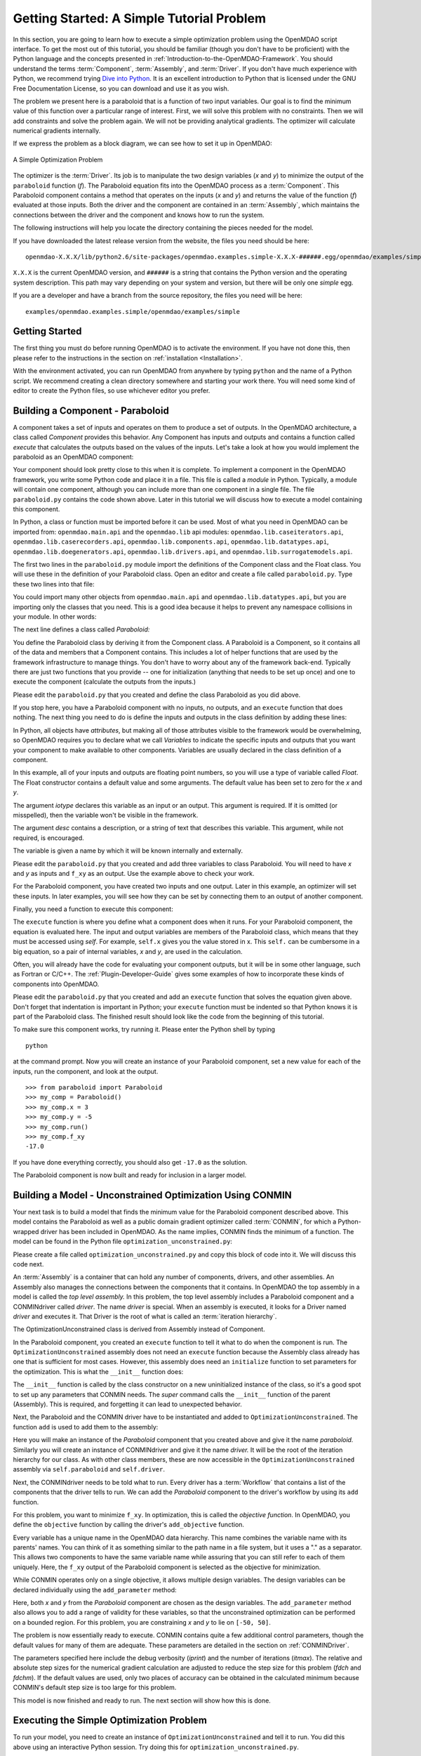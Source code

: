 .. index:: simple example

.. _`Getting-Started-with-OpenMDAO`:

Getting Started: A Simple Tutorial Problem
==========================================

In this section, you are going to learn how to execute a simple optimization
problem using the OpenMDAO script interface. To get the most out of this
tutorial, you should be familiar (though you don't have to be proficient) with
the Python language and the concepts presented in
:ref:`Introduction-to-the-OpenMDAO-Framework`. You should understand the terms
:term:`Component`, :term:`Assembly`, and :term:`Driver`. If you don't have
much experience with Python, we recommend trying `Dive into Python
<http://diveintopython.org/>`_. It is an excellent introduction to Python that
is licensed under the GNU Free Documentation License, so you can download and
use it as you wish.

The problem we present here is a paraboloid that is a function of two input variables. Our goal is
to find the minimum value of this function over a particular range of interest. First, we will solve
this problem with no constraints. Then we will add constraints and solve the problem again. We will
not be providing analytical gradients. The optimizer will calculate numerical gradients internally.

If we express the problem as a block diagram, we can see how to set it up in OpenMDAO:

.. _`OpenMDAO-overview`:

.. figure:: ../../examples/openmdao.examples.simple/openmdao/examples/simple/Simple1.png
   :align: center
   :alt: Diagram shows the Paraboloid component and optimizer with arrows going between them representing the variables and minimization objective.

   A Simple Optimization Problem
   
The optimizer is the :term:`Driver`. Its job is to manipulate the two design
variables (*x* and *y*) to minimize the output of the ``paraboloid`` function
(*f*). The Paraboloid equation fits into the OpenMDAO process as a
:term:`Component`. This Paraboloid component contains a method that operates
on the inputs (*x* and *y*) and returns the value of the function (*f*)
evaluated at those inputs. Both the driver and the component are contained in
an :term:`Assembly`, which maintains the connections between the driver and
the component and knows how to run the system.

The following instructions will help you locate the directory containing
the pieces needed for the model.

If you have downloaded the latest release version from the website, the files you need should be
here:

:: 

  openmdao-X.X.X/lib/python2.6/site-packages/openmdao.examples.simple-X.X.X-######.egg/openmdao/examples/simple
    
``X.X.X`` is the current OpenMDAO version, and ``######`` is a string that
contains the Python version and the operating system description. This path may
vary depending on your system and version, but there will be only one
*simple* egg.
    
If you are a developer and have a branch from the source repository, the files you need will
be here:

::

  examples/openmdao.examples.simple/openmdao/examples/simple
  
    
Getting Started
---------------

The first thing you must do before running OpenMDAO is to activate the environment. If
you have not done this, then please refer to the instructions in the section on 
:ref:`installation <Installation>`.

With the environment activated, you can run OpenMDAO from anywhere by typing ``python`` and
the name of a Python script. We recommend creating a clean directory somewhere and starting
your work there. You will need some kind of editor to create the Python files, so use
whichever editor you prefer.

.. index:: Component

Building a Component - Paraboloid
---------------------------------

A component takes a set of inputs and operates on them to produce a set of
outputs. In the OpenMDAO architecture, a class called *Component*
provides this behavior. Any Component has inputs and outputs and
contains a function called *execute* that calculates the outputs based on the
values of the inputs. Let's take a look at how you would implement the
paraboloid as an OpenMDAO component:

.. testcode:: simple_component_Paraboloid

    from openmdao.main.api import Component
    from openmdao.lib.datatypes.api import Float
    
    
    class Paraboloid(Component):
        """ Evaluates the equation f(x,y) = (x-3)^2 + xy + (y+4)^2 - 3 """
    
        # set up interface to the framework  
        x = Float(0.0, iotype='in', desc='The variable x')
        y = Float(0.0, iotype='in', desc='The variable y')

        f_xy = Float(0.0, iotype='out', desc='F(x,y)')        

        
        def execute(self):
            """f(x,y) = (x-3)^2 + xy + (y+4)^2 - 3
                Minimum: x = 6.6667; y = -7.3333
            """
        
            x = self.x
            y = self.y
        
            self.f_xy = (x-3.0)**2 + x*y + (y+4.0)**2 - 3.0

Your component should look pretty close to this when it is complete. 
To implement a component in the OpenMDAO framework, you write some Python
code and place it in a file. This file is called a *module* in Python.
Typically, a module will contain one component, although you can include more
than one component in a single file. The file ``paraboloid.py`` contains the
code shown above. Later in this tutorial we will discuss how to execute a
model containing this component.

In Python, a class or function must be imported before it can be used. Most of what you need in OpenMDAO
can be imported from: ``openmdao.main.api`` and the ``openmdao.lib`` api modules: 
``openmdao.lib.caseiterators.api``, ``openmdao.lib.caserecorders.api``,
``openmdao.lib.components.api``,  ``openmdao.lib.datatypes.api``, ``openmdao.lib.doegenerators.api``,
``openmdao.lib.drivers.api``, and ``openmdao.lib.surrogatemodels.api``.

The first two lines in the ``paraboloid.py`` module import the definitions
of the Component class and the Float class. You will use these in the definition
of your Paraboloid class. Open an editor and create a file called ``paraboloid.py``.
Type these two lines into that file:

.. testcode:: simple_component_Paraboloid_pieces

    from openmdao.main.api import Component
    from openmdao.lib.datatypes.api import Float
    
You could import many other objects from ``openmdao.main.api`` and ``openmdao.lib.datatypes.api``, but you
are importing only the classes that you need. This is a good idea because it helps to
prevent any namespace collisions in your module. In other words:

.. testcode:: package

    # BAD
    from openmdao.main.api import *
    
    # INCONVENIENT
    import openmdao.main.api
    
    # GOOD
    from openmdao.main.api import Component

The next line defines a class called *Paraboloid:*

.. testcode:: simple_component_Paraboloid_pieces

    
    class Paraboloid(Component):
        """ Evaluates the equation f(x,y) = (x-3)^2 + xy + (y+4)^2 - 3 """
    
.. index:: classes, functions

You define the Paraboloid class by deriving it from the Component class. A Paraboloid is a
Component, so it contains all of the data and members that a Component contains. This includes a lot
of helper functions that are used by the framework infrastructure to manage things. You don't have
to worry about any of the framework back-end. Typically there are just two functions that you
provide -- one for initialization (anything that needs to be set up once) and one to execute the
component (calculate the outputs from the inputs.)

Please edit the ``paraboloid.py`` that you created and define the class
Paraboloid as you did above.

If you stop here, you have a Paraboloid component with no inputs, no 
outputs, and an ``execute`` function that does nothing. The next thing you need
to do is define the inputs and outputs in the class definition
by adding these lines:

.. testcode:: simple_component_Paraboloid_pieces

        # set up interface to the framework  
        x = Float(0.0, iotype='in', desc='The variable x')
        y = Float(0.0, iotype='in', desc='The variable y')

        f_xy = Float(iotype='out', desc='F(x,y)')

.. index:: Traits

In Python, all objects have *attributes*, but making all of those attributes
visible to the framework would be overwhelming, so OpenMDAO requires you to
declare what we call *Variables* to indicate the specific inputs and outputs
that you want your component to make available to other components. Variables
are usually declared in the class definition of a component.

In this example, all of your inputs and outputs are floating point numbers, so
you will use a type of variable called *Float*. The Float constructor contains
a default value and some arguments. The default value has been set to zero for
the `x` and `y`.

The argument *iotype* declares this variable as an input or an output. This
argument is required. If it is omitted (or misspelled), then the variable
won't be visible in the framework.

The argument *desc* contains a description, or a string of text that describes this
variable. This argument, while not required, is encouraged.

The variable is given a name by which it will be known internally and externally.

Please edit the ``paraboloid.py`` that you created and add three variables to
class Paraboloid. You will need to have *x* and *y* as inputs and ``f_xy`` as an output. Use
the example above to check your work.

For the Paraboloid component, you have created two inputs and one output. Later
in this example, an optimizer will set these inputs. In later examples, you
will see how they can be set by connecting them to an output of another
component.

Finally, you need a function to execute this component:

.. testcode:: simple_component_Paraboloid_pieces

    def execute(self):
        """f(x,y) = (x-3)^2 + xy + (y+4)^2 - 3
        Optimal solution (minimum): x = 6.6667; y = -7.3333
        """
        
        x = self.x
        y = self.y
        
        self.f_xy = (x-3.0)**2 + x*y + (y+4.0)**2 - 3.0
        
The ``execute`` function is where you define what a component does when it runs.
For your Paraboloid component, the equation is evaluated here. The input and
output variables are members of the Paraboloid class, which means that
they must be accessed using *self*. For example, ``self.x`` gives you the value
stored in x. This ``self.`` can be cumbersome in a big equation, so a pair of
internal variables, *x* and *y*, are used in the calculation.

Often, you will already have the code for evaluating your component outputs,
but it will be in some other language, such as Fortran or C/C++. The :ref:`Plugin-Developer-Guide` 
gives some examples of how to incorporate these kinds of components into OpenMDAO.

Please edit the ``paraboloid.py`` that you created and add an ``execute`` function
that solves the equation given above. Don't forget that indentation is important
in Python; your ``execute`` function must be indented so that Python knows
it is part of the Paraboloid class. The finished result should look like the code
from the beginning of this tutorial.

To make sure this component works, try running it. Please enter the Python
shell by typing

::

    python

at the command prompt. Now you will create an instance of your Paraboloid component,
set a new value for each of the inputs, run the component, and look at the output.

::

    >>> from paraboloid import Paraboloid
    >>> my_comp = Paraboloid()
    >>> my_comp.x = 3
    >>> my_comp.y = -5
    >>> my_comp.run()
    >>> my_comp.f_xy
    -17.0

If you have done everything correctly, you should also get ``-17.0`` as the solution.    

The Paraboloid component is now built and ready for inclusion in a larger model.

.. index:: CONMIN

.. _`using-CONMIN`:

Building a Model - Unconstrained Optimization Using CONMIN
-----------------------------------------------------------

Your next task is to build a model that finds the minimum value for the Paraboloid component
described above. This model contains the Paraboloid as well as a public domain gradient optimizer
called :term:`CONMIN`, for which a Python-wrapped driver has been included in OpenMDAO. As the name
implies, CONMIN finds the minimum of a function. The model can be found in
the Python file ``optimization_unconstrained.py``:

.. testcode:: simple_model_Unconstrained

    from openmdao.main.api import Assembly
    from openmdao.lib.drivers.api import CONMINdriver
    from openmdao.examples.simple.paraboloid import Paraboloid

    class OptimizationUnconstrained(Assembly):
        """Unconstrained optimization of the Paraboloid with CONMIN."""
    
        def __init__(self):
            """ Creates a new Assembly containing a Paraboloid and an optimizer"""
        
            super(OptimizationUnconstrained, self).__init__()

            # Create CONMIN Optimizer instance
            self.add('driver', CONMINdriver())
        
            # Create Paraboloid component instances
            self.add('paraboloid', Paraboloid())

            # Driver process definition
            self.driver.workflow.add('paraboloid')

            # CONMIN Flags
            self.driver.iprint = 0
            self.driver.itmax = 30
            self.driver.fdch = .000001
            self.driver.fdchm = .000001
        
            # CONMIN Objective 
            self.driver.add_objective('paraboloid.f_xy')
        
            # CONMIN Design Variables 
            self.driver.add_parameter('paraboloid.x', low=-50., high=50.)
            self.driver.add_parameter('paraboloid.y', low=-50., high=50.)


Please create a file called ``optimization_unconstrained.py`` and copy this
block of code into it. We will discuss this code next.

.. index:: top level Assembly

An :term:`Assembly` is a container that can hold any number of components, drivers, and other
assemblies. An Assembly also manages the connections between the components that it
contains. In OpenMDAO the top assembly
in a model is called the *top level assembly.* In this problem, the top level assembly includes a
Paraboloid component and a CONMINdriver called *driver*. The name *driver* is special. When an 
assembly is executed, it looks for a Driver named *driver* and executes it. That Driver is the root
of what is called an :term:`iteration hierarchy`.

The OptimizationUnconstrained class is derived from Assembly instead of Component.

.. testsetup:: simple_model_Unconstrained_pieces

    from openmdao.main.api import Assembly
    from openmdao.lib.drivers.api import CONMINdriver
    from openmdao.examples.simple.paraboloid import Paraboloid
    from openmdao.examples.simple.optimization_unconstrained import OptimizationUnconstrained
    
    self = OptimizationUnconstrained()
    
.. testcode:: simple_model_Unconstrained_pieces

    class OptimizationUnconstrained(Assembly):
        """Unconstrained optimization of the Paraboloid with CONMIN."""
    
In the Paraboloid component, you created an ``execute`` function to tell it what to do when the
component is run. The ``OptimizationUnconstrained`` assembly does not need an ``execute`` function because
the Assembly class already has one that is sufficient for most cases. However, this assembly does
need an ``initialize`` function to set parameters for the optimization. This is what the ``__init__``
function does:

.. testcode:: simple_model_Unconstrained_pieces

        def __init__(self):
            """ Creates a new Assembly containing a Paraboloid and an optimizer"""
        
            super(OptimizationUnconstrained, self).__init__()

The ``__init__`` function is called by the class constructor on a new
uninitialized instance of the class, so it's a good spot to set up any
parameters that CONMIN needs. The *super* command calls the
``__init__`` function of the parent (Assembly). This is required, and forgetting it
can lead to unexpected behavior.

Next, the Paraboloid and the CONMIN driver have to be instantiated and added
to ``OptimizationUnconstrained``. The function ``add`` is used to add them
to the assembly:

.. testcode:: simple_model_Unconstrained_pieces

            # Create CONMIN Optimizer instance
            self.add('driver', CONMINdriver())

            # Create Paraboloid component instances
            self.add('paraboloid', Paraboloid())

Here you will make an instance of the *Paraboloid* component that you created above and
give it the name *paraboloid.* Similarly you will create an instance of CONMINdriver and 
give it the name *driver.* It will be the root of the iteration hierarchy for our class. 
As with other class members,
these are now accessible in the ``OptimizationUnconstrained`` assembly via ``self.paraboloid``
and ``self.driver``.

Next, the CONMINdriver needs to be told what to run. Every driver has a :term:`Workflow`
that contains a list of the components that the driver tells to run. We can add the
*Paraboloid* component to the driver's workflow by using its ``add`` function.

.. testcode:: simple_model_Unconstrained_pieces

            # Iteration Hierarchy
            self.driver.workflow.add('paraboloid')

For this problem, you want to minimize ``f_xy``. In optimization, this is called
the *objective function*. In OpenMDAO, you define the ``objective`` function by
calling the driver's ``add_objective`` function.
        
.. testcode:: simple_model_Unconstrained_pieces

            # CONMIN Objective 
            self.driver.add_objective('paraboloid.f_xy')

Every variable has a unique name in the OpenMDAO data hierarchy. This
name combines the variable name with its parents' names. You can think
of it as something similar to the path name in a file system, but it uses a "."
as a separator. This allows two components to have the same variable name
while assuring that you can still refer to each of them uniquely. Here, the
``f_xy`` output of the Paraboloid component is selected as the objective for
minimization.

While CONMIN operates only on a single objective,
it allows multiple design variables. The design variables can be declared
individually using the ``add_parameter`` method:
        
.. testcode:: simple_model_Unconstrained_pieces

            # CONMIN Design Variables 
            self.driver.add_parameter('paraboloid.x', -50, 50)
            self.driver.add_parameter('paraboloid.y', -50, 50)

Here, both `x` and `y` from the *Paraboloid* component are chosen as the design
variables. The ``add_parameter`` method also allows you to add a range of
validity for these variables, so that the unconstrained optimization can be
performed on a bounded region. For this problem, you are constraining `x` and `y`
to lie on ``[-50, 50]``.
        
The problem is now essentially ready to execute. CONMIN contains quite a few
additional control parameters, though the default values for many of them are
adequate. These parameters are detailed in the section on :ref:`CONMINDriver`.
        
.. testcode:: simple_model_Unconstrained_pieces

            # CONMIN Flags
            self.driver.iprint = 1
            self.driver.itmax = 30
            self.driver.fdch = .000001
            self.driver.fdchm = .000001

The parameters specified here include the debug verbosity (*iprint*) and the number of
iterations (*itmax*). The relative and absolute step sizes for the
numerical gradient calculation are adjusted to reduce the step size for this
problem (*fdch* and *fdchm*). If the default values are used, only two places of
accuracy can be obtained in the calculated minimum because CONMIN's default step
size is too large for this problem.

This model is now finished and ready to run. The next section will show how this is done.

Executing the Simple Optimization Problem
------------------------------------------

To run your model, you need to create an instance of ``OptimizationUnconstrained`` and tell it to run.
You did this above using an interactive Python session. Try doing this for
``optimization_unconstrained.py``.

You can execute this model another way. You can add some code to the end of
the ``optimization_unconstrained.py`` so that it can be executed in Python,
either at the command line or in the Python shell. Using the conditional

::

    ``if __name__ == "__main__":``
    
you can include some Python code at the bottom of ``optimization_unconstrained.py``. It will execute
only when you call it at the command line or the shell, and not when another module imports it. So
the final lines in this file are:

.. testsetup:: simple_model_Unconstrained_run

    from openmdao.examples.simple.optimization_unconstrained import OptimizationUnconstrained
    __name__ = "__main__"

.. testcode:: simple_model_Unconstrained_run

    if __name__ == "__main__": 

        from openmdao.main.api import set_as_top
        opt_problem = OptimizationUnconstrained()
        set_as_top(opt_problem)

        import time
        tt = time.time()
        
        opt_problem.run()

        print "\n"
        print "CONMIN Iterations: ", opt_problem.driver.iter_count
        print "Minimum found at (%f, %f)" % (opt_problem.paraboloid.x, \
                                         opt_problem.paraboloid.y)
        print "Elapsed time: ", time.time()-tt, "seconds"

.. testoutput:: simple_model_Unconstrained_run
    :hide:

    ...
    CONMIN Iterations:  5
    Minimum found at (6.666309, -7.333026)
    Elapsed time:  ... seconds
        
 
In this block of code you are doing four things: 

   1. In the first statement, you create an instance of the class ``OptimizationUnconstrained`` with
      the name ``opt_problem``. 
   2. In the second statement, you set ``opt_problem`` as the top Assembly in the model hierarchy. (This will be explained in a later tutorial.)    
   3. In the fifth statement, you tell ``opt_problem`` to run. (The model will execute until the optimizer's
      termination criteria are reached.) 
   4. In the remaining statements, you define the results to print, including the elapsed time.

Please edit your copy of ``optimization_unconstrained.py`` and add the 
block of code into it. Now, save the file and type the following at the command
prompt:

::

        python optimization_unconstrained.py

This should produce the output:

:: 

    [ CONMIN output not shown ]
    CONMIN Iterations:  5
    Minimum found at (6.666309, -7.333026)
    Elapsed time:  0.0558300018311 seconds

Now you are ready to solve a more advanced optimization problem with constraints.
    
.. index:: constraints, CONMIN
.. _`constrained-optimization`:

Building a Model - Constrained Optimization using CONMIN
---------------------------------------------------------

Usually, an optimization problem also contains constraints that reduce the design space.
*Constraints* are equations or inequalities that are expressed as functions of the design
variables. You will add a constraint to your model in ``optimization_unconstrained.py``.
First, copy the file and give the new file the name ``optimization_constrained.py``. Inside
of this file, change the name of the assembly from ``OptimizationUnconstrained`` to
``OptimizationConstrained``. Don't forget to also change it in the bottom section where it is
instantiated and run.

In OpenMDAO, you can construct a constraint with an expression string, which is
an equation or inequality built using available variables with Python
mathematical syntax and functions. CONMIN supports inequality
constraints but not equality constraints.

You want to add the constraint ``x-y >= 15`` to this problem. The unconstrained
minimum violates this constraint, so a new minimum must be found by
the optimizer. You can add a constraint to your existing ``OptimizationUnconstrained``
model by adding one line to the ``initialize`` function:

.. testcode:: simple_model_Unconstrained_pieces

        # CONMIN Constraints
        self.driver.add_constraint('paraboloid.x-paraboloid.y >= 15.0')

The ``add_constraint`` method is used to add a constraint to the driver.

Please add this line to the ``__init__`` function in
``optimization_constrained.py`` and save it. Execute it by typing:

::

        python optimization_constrained.py
    
When it is executed, it should produce this output:

:: 

    [ CONMIN output not shown ]
    CONMIN Iterations:  6
    Minimum found at (7.175775, -7.824225)
    Elapsed time:  0.0295481681824 seconds
    
Notice that the minimum of the constrained problem is different from the minimum of
the unconstrained problem.

.. index:: derivatives

.. _`Adding-Derivatives-to-Your-Components`:

Adding Derivatives to Your Components
-------------------------------------

Optimizers such as CONMIN are gradient optimizers because they move toward the
optimum value by traveling in the direction of the steepest gradient of the
objective function. In our simple example problem, the CONMIN driver estimates
the gradient at various times during the solution procedure by performing a
local finite-difference step. Calculating the gradient typically involves one or
more executions of the objective function depending on the finite difference
method that is used. This, of course, means that your model is executed some
additional times each iteration.

Sometimes, the solution process can be sped up by having a component supply its own
derivatives. These derivatives may be analytical (as you will see in this example),
or they might be estimated by some other means. Additionally, these derivatives can
be more accurate than those estimated by finite differencing the component, and
they are not dependent on the right choice of a step-size parameter.

.. index:: Fake Finite Difference

OpenMDAO supports specifing derivatives in the component API. When
a component has a set of specified derivatives, they are used to replace that
component's output with the first-order Taylor series expansion whenever the
optimizer initiates a finite difference estimation of the gradient. This is
called *Fake Finite Difference* and was developed to support an efficient way
to calculate gradients for mixed models -- models that contain both components
that can provide derivatives and those that cannot. More detail can be found
in the Scripting User Interface :ref:`Derivatives`.

OpenMDAO supports specifing gradients (first derivatives) and
Hessians (second derivatives) in mixed models via Fake Finite Difference. The
CONMIN driver only uses gradients, but the NEWSUMT optimizer can use both
gradients and Hessians.

Four steps are involved in specifying derivatives for a component:

:: 
 
  1. Inherit from ComponentWithDerivatives instead of Component
  2. Declare derivatives in the ``__init__`` method
  3. Calculate the first derivatives in the ``calculate_first_derivatives`` method
  4. (If needed) Calculate the second derivatives in the ``calculate_second_derivatives`` method

You must declare the derivatives that you want to define so that the component can
be checked for missing derivatives. In declaration, you aren't defining a value
but just declaring that this derivative is needed and provided by the component. In
the general case, you need to have derivatives for all possible permutations
between the inputs and outputs of your component. However, during any specific
optimization, you only need the derivatives for inputs that are connected to
upstream components and outputs that pass info to downstream components. This set
can be reduced further when you consider that you only need the inputs and outputs
that are active in the loop between the optimizer's parameters and its objective and
constraints. Presently, derivatives are valid only for the `Float` variable type.

.. index:: sparse matrix

Derivative declaration is guided by the *sparse matrix* policy: if you don't
declare a derivative, it is assumed to be zero. You don't have to actively
set it to zero, and there is no superfluous multiplication by zero in any part
of the calculation. This philosophy leads to a clean interface and efficient
calculation, but the burden is on the component developer to make sure not
to miss a declaration of a derivative for an important output pair.

You can add analytical derivatives to the Paraboloid component by adding the
two functions mentioned above.

The ``__init__`` method is a function that every class calls when it is instantiated.
We need to add an ``__init__`` method that defines derivatives between the inputs
(`x, y`) and the output ``f_xy``. Let's add both first and second derivatives.

.. testcode:: Paraboloid_derivative
    :hide:
    
    from openmdao.examples.simple.paraboloid import Paraboloid
    self = Paraboloid()

.. testcode:: Paraboloid_derivative

    def __init__(self):
        """ declare what derivatives that we can provide"""
        
        super(Paraboloid_Derivative, self).__init__()

        self.derivatives.declare_first_derivative(self, 'f_xy', 'x')
        self.derivatives.declare_first_derivative(self, 'f_xy', 'y')
        self.derivatives.declare_second_derivative(self, 'f_xy', 'x', 'x')
        self.derivatives.declare_second_derivative(self, 'f_xy', 'x', 'y')
        self.derivatives.declare_second_derivative(self, 'f_xy', 'y', 'y')

The ``super`` command executes the parent's ``__init__`` function. **This is
required for the component to behave properly in OpenMDAO, so don't forget to
include it.**

Also, don't forget the cross-variable terms when declaring second derivatives
(in this case, the second derivative of ``f_xy`` with respect to `x` **and** `y`.)

Next, we define the ``calculate_first_derivatives`` and the
``calculate_second_derivatives`` method.

.. testcode:: Paraboloid_derivative

    def calculate_first_derivatives(self):
        """Analytical first derivatives"""
        
        df_dx = 2.0*self.x - 6.0 + self.y
        df_dy = 2.0*self.y + 8.0 + self.x
    
        self.derivatives.set_first_derivative('f_xy', 'x', df_dx)
        self.derivatives.set_first_derivative('f_xy', 'y', df_dy)
        
    def calculate_second_derivatives(self):
        """Analytical second derivatives"""
        
        df_dxdx = 2.0
        df_dxdy = 1.0
        df_dydy = 2.0
        
        self.derivatives.set_second_derivative('f_xy', 'x', 'x', df_dxdx)
        self.derivatives.set_second_derivative('f_xy', 'x', 'y', df_dxdy)
        self.derivatives.set_second_derivative('f_xy', 'y', 'y', df_dydy)
            

Note that the Hessian matrix is symmetric, so ``df/dxdy`` is the same as
``df/dydx``, and only one has to be set.

Note that no changes are required to the OptimizationConstrained or
OptimizationUnconstrained assembly at this point. If the driver uses
gradients (or Hessians) and can take advantage of the analytical ones
you provide, then it will do so.

This concludes an introduction to a simple problem of component creation and
execution in OpenMDAO. The next tutorial introduces a problem with more
complexity and presents additional features of the framework.

